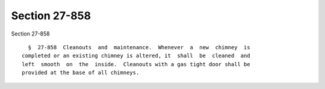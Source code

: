 Section 27-858
==============

Section 27-858 ::    
        
     
        §  27-858  Cleanouts  and  maintenance.  Whenever  a  new  chimney  is
      completed or an existing chimney is altered, it  shall  be  cleaned  and
      left  smooth  on  the  inside.  Cleanouts with a gas tight door shall be
      provided at the base of all chimneys.
    
    
    
    
    
    
    